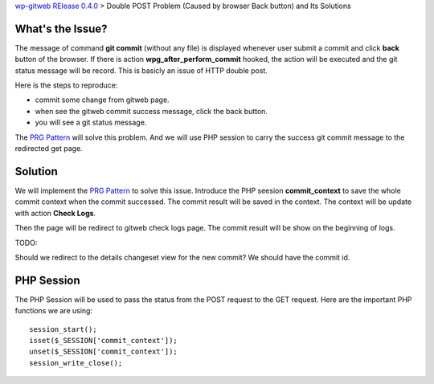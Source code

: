`wp-gitweb RElease 0.4.0 <wp-gitweb-release-0.4.0.rst>`_ > 
Double POST Problem (Caused by browser Back button) and Its Solutions

What's the Issue?
-----------------

The message of command **git commit** (without any file) 
is displayed whenever user submit a commit and click **back** 
button of the browser.
If there is action **wpg_after_perform_commit** hooked,
the action will be executed and the git status message will be 
record.
This is basicly an issue of HTTP double post.

Here is the steps to reproduce:

- commit some change from gitweb page.
- when see the gitweb commit success message, click the back button.
- you will see a git status message.

The `PRG Pattern`_ will solve this problem.
And we will use PHP session to carry the success git commit message
to the redirected get page.

Solution
--------

We will implement the `PRG Pattern`_ to solve this issue.
Introduce the PHP seesion **commit_context** to save 
the whole commit context when the commit successed.
The commit result will be saved in the context.
The context will be update with action **Check Logs**.

Then the page will be redirect to gitweb check logs page.
The commit result will be show on the beginning of logs.

TODO:

Should we redirect to the details changeset view for the new
commit? We should have the commit id.

PHP Session
-----------

The PHP Session will be used to pass the status from the
POST request to the GET request.
Here are the important PHP functions we are using::

  session_start();
  isset($_SESSION['commit_context']);
  unset($_SESSION['commit_context']);
  session_write_close();

.. _PRG Pattern: http://en.wikipedia.org/wiki/Post/Redirect/Get
